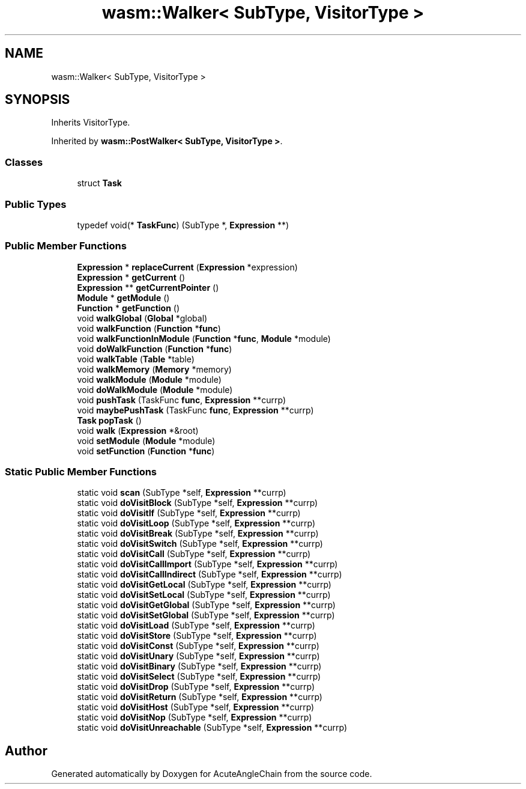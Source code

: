 .TH "wasm::Walker< SubType, VisitorType >" 3 "Sun Jun 3 2018" "AcuteAngleChain" \" -*- nroff -*-
.ad l
.nh
.SH NAME
wasm::Walker< SubType, VisitorType >
.SH SYNOPSIS
.br
.PP
.PP
Inherits VisitorType\&.
.PP
Inherited by \fBwasm::PostWalker< SubType, VisitorType >\fP\&.
.SS "Classes"

.in +1c
.ti -1c
.RI "struct \fBTask\fP"
.br
.in -1c
.SS "Public Types"

.in +1c
.ti -1c
.RI "typedef void(* \fBTaskFunc\fP) (SubType *, \fBExpression\fP **)"
.br
.in -1c
.SS "Public Member Functions"

.in +1c
.ti -1c
.RI "\fBExpression\fP * \fBreplaceCurrent\fP (\fBExpression\fP *expression)"
.br
.ti -1c
.RI "\fBExpression\fP * \fBgetCurrent\fP ()"
.br
.ti -1c
.RI "\fBExpression\fP ** \fBgetCurrentPointer\fP ()"
.br
.ti -1c
.RI "\fBModule\fP * \fBgetModule\fP ()"
.br
.ti -1c
.RI "\fBFunction\fP * \fBgetFunction\fP ()"
.br
.ti -1c
.RI "void \fBwalkGlobal\fP (\fBGlobal\fP *global)"
.br
.ti -1c
.RI "void \fBwalkFunction\fP (\fBFunction\fP *\fBfunc\fP)"
.br
.ti -1c
.RI "void \fBwalkFunctionInModule\fP (\fBFunction\fP *\fBfunc\fP, \fBModule\fP *module)"
.br
.ti -1c
.RI "void \fBdoWalkFunction\fP (\fBFunction\fP *\fBfunc\fP)"
.br
.ti -1c
.RI "void \fBwalkTable\fP (\fBTable\fP *table)"
.br
.ti -1c
.RI "void \fBwalkMemory\fP (\fBMemory\fP *memory)"
.br
.ti -1c
.RI "void \fBwalkModule\fP (\fBModule\fP *module)"
.br
.ti -1c
.RI "void \fBdoWalkModule\fP (\fBModule\fP *module)"
.br
.ti -1c
.RI "void \fBpushTask\fP (TaskFunc \fBfunc\fP, \fBExpression\fP **currp)"
.br
.ti -1c
.RI "void \fBmaybePushTask\fP (TaskFunc \fBfunc\fP, \fBExpression\fP **currp)"
.br
.ti -1c
.RI "\fBTask\fP \fBpopTask\fP ()"
.br
.ti -1c
.RI "void \fBwalk\fP (\fBExpression\fP *&root)"
.br
.ti -1c
.RI "void \fBsetModule\fP (\fBModule\fP *module)"
.br
.ti -1c
.RI "void \fBsetFunction\fP (\fBFunction\fP *\fBfunc\fP)"
.br
.in -1c
.SS "Static Public Member Functions"

.in +1c
.ti -1c
.RI "static void \fBscan\fP (SubType *self, \fBExpression\fP **currp)"
.br
.ti -1c
.RI "static void \fBdoVisitBlock\fP (SubType *self, \fBExpression\fP **currp)"
.br
.ti -1c
.RI "static void \fBdoVisitIf\fP (SubType *self, \fBExpression\fP **currp)"
.br
.ti -1c
.RI "static void \fBdoVisitLoop\fP (SubType *self, \fBExpression\fP **currp)"
.br
.ti -1c
.RI "static void \fBdoVisitBreak\fP (SubType *self, \fBExpression\fP **currp)"
.br
.ti -1c
.RI "static void \fBdoVisitSwitch\fP (SubType *self, \fBExpression\fP **currp)"
.br
.ti -1c
.RI "static void \fBdoVisitCall\fP (SubType *self, \fBExpression\fP **currp)"
.br
.ti -1c
.RI "static void \fBdoVisitCallImport\fP (SubType *self, \fBExpression\fP **currp)"
.br
.ti -1c
.RI "static void \fBdoVisitCallIndirect\fP (SubType *self, \fBExpression\fP **currp)"
.br
.ti -1c
.RI "static void \fBdoVisitGetLocal\fP (SubType *self, \fBExpression\fP **currp)"
.br
.ti -1c
.RI "static void \fBdoVisitSetLocal\fP (SubType *self, \fBExpression\fP **currp)"
.br
.ti -1c
.RI "static void \fBdoVisitGetGlobal\fP (SubType *self, \fBExpression\fP **currp)"
.br
.ti -1c
.RI "static void \fBdoVisitSetGlobal\fP (SubType *self, \fBExpression\fP **currp)"
.br
.ti -1c
.RI "static void \fBdoVisitLoad\fP (SubType *self, \fBExpression\fP **currp)"
.br
.ti -1c
.RI "static void \fBdoVisitStore\fP (SubType *self, \fBExpression\fP **currp)"
.br
.ti -1c
.RI "static void \fBdoVisitConst\fP (SubType *self, \fBExpression\fP **currp)"
.br
.ti -1c
.RI "static void \fBdoVisitUnary\fP (SubType *self, \fBExpression\fP **currp)"
.br
.ti -1c
.RI "static void \fBdoVisitBinary\fP (SubType *self, \fBExpression\fP **currp)"
.br
.ti -1c
.RI "static void \fBdoVisitSelect\fP (SubType *self, \fBExpression\fP **currp)"
.br
.ti -1c
.RI "static void \fBdoVisitDrop\fP (SubType *self, \fBExpression\fP **currp)"
.br
.ti -1c
.RI "static void \fBdoVisitReturn\fP (SubType *self, \fBExpression\fP **currp)"
.br
.ti -1c
.RI "static void \fBdoVisitHost\fP (SubType *self, \fBExpression\fP **currp)"
.br
.ti -1c
.RI "static void \fBdoVisitNop\fP (SubType *self, \fBExpression\fP **currp)"
.br
.ti -1c
.RI "static void \fBdoVisitUnreachable\fP (SubType *self, \fBExpression\fP **currp)"
.br
.in -1c

.SH "Author"
.PP 
Generated automatically by Doxygen for AcuteAngleChain from the source code\&.
